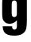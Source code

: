 SplineFontDB: 3.2
FontName: 0001_0001.ttf
FullName: Untitled85
FamilyName: Untitled85
Weight: Regular
Copyright: Copyright (c) 2022, 
UComments: "2022-6-25: Created with FontForge (http://fontforge.org)"
Version: 001.000
ItalicAngle: 0
UnderlinePosition: -100
UnderlineWidth: 50
Ascent: 800
Descent: 200
InvalidEm: 0
LayerCount: 2
Layer: 0 0 "Back" 1
Layer: 1 0 "Fore" 0
XUID: [1021 162 2050247783 1531262]
OS2Version: 0
OS2_WeightWidthSlopeOnly: 0
OS2_UseTypoMetrics: 1
CreationTime: 1656144971
ModificationTime: 1656144971
OS2TypoAscent: 0
OS2TypoAOffset: 1
OS2TypoDescent: 0
OS2TypoDOffset: 1
OS2TypoLinegap: 0
OS2WinAscent: 0
OS2WinAOffset: 1
OS2WinDescent: 0
OS2WinDOffset: 1
HheadAscent: 0
HheadAOffset: 1
HheadDescent: 0
HheadDOffset: 1
OS2Vendor: 'PfEd'
DEI: 91125
Encoding: ISO8859-1
UnicodeInterp: none
NameList: AGL For New Fonts
DisplaySize: -48
AntiAlias: 1
FitToEm: 0
BeginChars: 256 1

StartChar: g
Encoding: 103 103 0
Width: 931
VWidth: 1428
Flags: HW
LayerCount: 2
Fore
SplineSet
531 1038 m 1
 845 1038 l 1
 845 191 l 2
 845 59 835.666666667 -32.3333333333 817 -83 c 0
 769.666666667 -214.333333333 646 -280 446 -280 c 0
 279.333333333 -280 171 -236 121 -148 c 0
 99 -109.333333333 86.6666666667 -57.6666666667 84 7 c 1
 379 7 l 1
 381 -57 406 -89 454 -89 c 0
 483.333333333 -89 504.333333333 -78.3333333333 517 -57 c 0
 526.333333333 -42.3333333333 531 -12.3333333333 531 33 c 2
 531 191 l 1
 465.666666667 117 391.333333333 80 308 80 c 0
 228.666666667 80 168.333333333 106 127 158 c 0
 103 188 87.3333333333 221.333333333 80 258 c 0
 72 302.666666667 68 354.666666667 68 414 c 2
 68 698 l 2
 68 796 76.3333333333 867.333333333 93 912 c 0
 127.666666667 1008 199.333333333 1056 308 1056 c 0
 360.666666667 1056 408 1042.33333333 450 1015 c 0
 474.666666667 999 501.666666667 973.666666667 531 939 c 1
 531 1038 l 1
368 688 m 2
 368 420 l 2
 368 371.333333333 373.666666667 339 385 323 c 0
 399.666666667 302.333333333 421.333333333 292 450 292 c 0
 478 292 499.333333333 302.333333333 514 323 c 0
 525.333333333 339 531 371.333333333 531 420 c 2
 531 688 l 2
 531 737.333333333 525.333333333 770 514 786 c 0
 500 806.666666667 478.666666667 817 450 817 c 256
 421.333333333 817 399.666666667 806.666666667 385 786 c 0
 373.666666667 769.333333333 368 736.666666667 368 688 c 2
EndSplineSet
EndChar
EndChars
EndSplineFont
